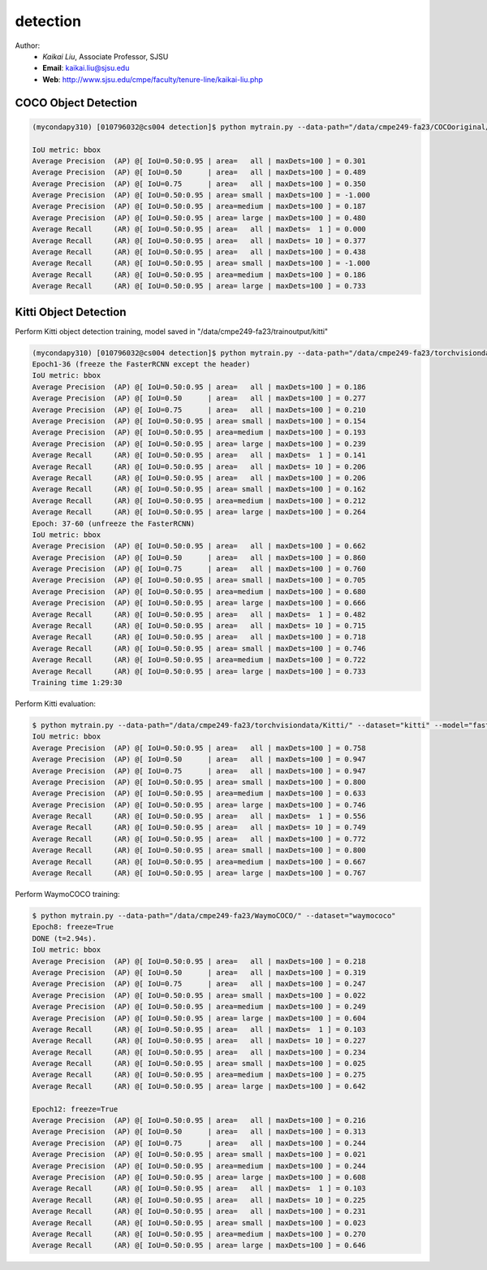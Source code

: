 detection
==========

.. _detection:

Author:
   * *Kaikai Liu*, Associate Professor, SJSU
   * **Email**: kaikai.liu@sjsu.edu
   * **Web**: http://www.sjsu.edu/cmpe/faculty/tenure-line/kaikai-liu.php


COCO Object Detection
---------------------

.. code-block:: console

   (mycondapy310) [010796032@cs004 detection]$ python mytrain.py --data-path="/data/cmpe249-fa23/COCOoriginal/" --dataset="coco" --model="fasterrcnn_resnet50_fpn_v2" --resume="" --test-only=True   

   IoU metric: bbox
   Average Precision  (AP) @[ IoU=0.50:0.95 | area=   all | maxDets=100 ] = 0.301
   Average Precision  (AP) @[ IoU=0.50      | area=   all | maxDets=100 ] = 0.489
   Average Precision  (AP) @[ IoU=0.75      | area=   all | maxDets=100 ] = 0.350
   Average Precision  (AP) @[ IoU=0.50:0.95 | area= small | maxDets=100 ] = -1.000
   Average Precision  (AP) @[ IoU=0.50:0.95 | area=medium | maxDets=100 ] = 0.187
   Average Precision  (AP) @[ IoU=0.50:0.95 | area= large | maxDets=100 ] = 0.480
   Average Recall     (AR) @[ IoU=0.50:0.95 | area=   all | maxDets=  1 ] = 0.000
   Average Recall     (AR) @[ IoU=0.50:0.95 | area=   all | maxDets= 10 ] = 0.377
   Average Recall     (AR) @[ IoU=0.50:0.95 | area=   all | maxDets=100 ] = 0.438
   Average Recall     (AR) @[ IoU=0.50:0.95 | area= small | maxDets=100 ] = -1.000
   Average Recall     (AR) @[ IoU=0.50:0.95 | area=medium | maxDets=100 ] = 0.186
   Average Recall     (AR) @[ IoU=0.50:0.95 | area= large | maxDets=100 ] = 0.733

Kitti Object Detection
----------------------

Perform Kitti object detection training, model saved in "/data/cmpe249-fa23/trainoutput/kitti"

.. code-block:: console

   (mycondapy310) [010796032@cs004 detection]$ python mytrain.py --data-path="/data/cmpe249-fa23/torchvisiondata/Kitti/" --dataset="kitti" --model="fasterrcnn_resnet50_fpn_v2" --resume="/data/cmpe249-fa23/trainoutput/kitti/model_36.pth" --output-dir="/data/cmpe249-fa23/trainoutput"
   Epoch1-36 (freeze the FasterRCNN except the header)
   IoU metric: bbox
   Average Precision  (AP) @[ IoU=0.50:0.95 | area=   all | maxDets=100 ] = 0.186
   Average Precision  (AP) @[ IoU=0.50      | area=   all | maxDets=100 ] = 0.277
   Average Precision  (AP) @[ IoU=0.75      | area=   all | maxDets=100 ] = 0.210
   Average Precision  (AP) @[ IoU=0.50:0.95 | area= small | maxDets=100 ] = 0.154
   Average Precision  (AP) @[ IoU=0.50:0.95 | area=medium | maxDets=100 ] = 0.193
   Average Precision  (AP) @[ IoU=0.50:0.95 | area= large | maxDets=100 ] = 0.239
   Average Recall     (AR) @[ IoU=0.50:0.95 | area=   all | maxDets=  1 ] = 0.141
   Average Recall     (AR) @[ IoU=0.50:0.95 | area=   all | maxDets= 10 ] = 0.206
   Average Recall     (AR) @[ IoU=0.50:0.95 | area=   all | maxDets=100 ] = 0.206
   Average Recall     (AR) @[ IoU=0.50:0.95 | area= small | maxDets=100 ] = 0.162
   Average Recall     (AR) @[ IoU=0.50:0.95 | area=medium | maxDets=100 ] = 0.212
   Average Recall     (AR) @[ IoU=0.50:0.95 | area= large | maxDets=100 ] = 0.264
   Epoch: 37-60 (unfreeze the FasterRCNN)
   IoU metric: bbox
   Average Precision  (AP) @[ IoU=0.50:0.95 | area=   all | maxDets=100 ] = 0.662
   Average Precision  (AP) @[ IoU=0.50      | area=   all | maxDets=100 ] = 0.860
   Average Precision  (AP) @[ IoU=0.75      | area=   all | maxDets=100 ] = 0.760
   Average Precision  (AP) @[ IoU=0.50:0.95 | area= small | maxDets=100 ] = 0.705
   Average Precision  (AP) @[ IoU=0.50:0.95 | area=medium | maxDets=100 ] = 0.680
   Average Precision  (AP) @[ IoU=0.50:0.95 | area= large | maxDets=100 ] = 0.666
   Average Recall     (AR) @[ IoU=0.50:0.95 | area=   all | maxDets=  1 ] = 0.482
   Average Recall     (AR) @[ IoU=0.50:0.95 | area=   all | maxDets= 10 ] = 0.715
   Average Recall     (AR) @[ IoU=0.50:0.95 | area=   all | maxDets=100 ] = 0.718
   Average Recall     (AR) @[ IoU=0.50:0.95 | area= small | maxDets=100 ] = 0.746
   Average Recall     (AR) @[ IoU=0.50:0.95 | area=medium | maxDets=100 ] = 0.722
   Average Recall     (AR) @[ IoU=0.50:0.95 | area= large | maxDets=100 ] = 0.733
   Training time 1:29:30

Perform Kitti evaluation:

.. code-block:: console

   $ python mytrain.py --data-path="/data/cmpe249-fa23/torchvisiondata/Kitti/" --dataset="kitti" --model="fasterrcnn_resnet50_fpn_v2" --resume="/data/cmpe249-fa23/trainoutput/kitti/model_60.pth" --output-dir="/data/cmpe249-fa23/trainoutput" --test-only=True
   IoU metric: bbox
   Average Precision  (AP) @[ IoU=0.50:0.95 | area=   all | maxDets=100 ] = 0.758
   Average Precision  (AP) @[ IoU=0.50      | area=   all | maxDets=100 ] = 0.947
   Average Precision  (AP) @[ IoU=0.75      | area=   all | maxDets=100 ] = 0.947
   Average Precision  (AP) @[ IoU=0.50:0.95 | area= small | maxDets=100 ] = 0.800
   Average Precision  (AP) @[ IoU=0.50:0.95 | area=medium | maxDets=100 ] = 0.633
   Average Precision  (AP) @[ IoU=0.50:0.95 | area= large | maxDets=100 ] = 0.746
   Average Recall     (AR) @[ IoU=0.50:0.95 | area=   all | maxDets=  1 ] = 0.556
   Average Recall     (AR) @[ IoU=0.50:0.95 | area=   all | maxDets= 10 ] = 0.749
   Average Recall     (AR) @[ IoU=0.50:0.95 | area=   all | maxDets=100 ] = 0.772
   Average Recall     (AR) @[ IoU=0.50:0.95 | area= small | maxDets=100 ] = 0.800
   Average Recall     (AR) @[ IoU=0.50:0.95 | area=medium | maxDets=100 ] = 0.667
   Average Recall     (AR) @[ IoU=0.50:0.95 | area= large | maxDets=100 ] = 0.767

Perform WaymoCOCO training:

.. code-block:: console

   $ python mytrain.py --data-path="/data/cmpe249-fa23/WaymoCOCO/" --dataset="waymococo"
   Epoch8: freeze=True
   DONE (t=2.94s).
   IoU metric: bbox
   Average Precision  (AP) @[ IoU=0.50:0.95 | area=   all | maxDets=100 ] = 0.218
   Average Precision  (AP) @[ IoU=0.50      | area=   all | maxDets=100 ] = 0.319
   Average Precision  (AP) @[ IoU=0.75      | area=   all | maxDets=100 ] = 0.247
   Average Precision  (AP) @[ IoU=0.50:0.95 | area= small | maxDets=100 ] = 0.022
   Average Precision  (AP) @[ IoU=0.50:0.95 | area=medium | maxDets=100 ] = 0.249
   Average Precision  (AP) @[ IoU=0.50:0.95 | area= large | maxDets=100 ] = 0.604
   Average Recall     (AR) @[ IoU=0.50:0.95 | area=   all | maxDets=  1 ] = 0.103
   Average Recall     (AR) @[ IoU=0.50:0.95 | area=   all | maxDets= 10 ] = 0.227
   Average Recall     (AR) @[ IoU=0.50:0.95 | area=   all | maxDets=100 ] = 0.234
   Average Recall     (AR) @[ IoU=0.50:0.95 | area= small | maxDets=100 ] = 0.025
   Average Recall     (AR) @[ IoU=0.50:0.95 | area=medium | maxDets=100 ] = 0.275
   Average Recall     (AR) @[ IoU=0.50:0.95 | area= large | maxDets=100 ] = 0.642
   
   Epoch12: freeze=True
   Average Precision  (AP) @[ IoU=0.50:0.95 | area=   all | maxDets=100 ] = 0.216
   Average Precision  (AP) @[ IoU=0.50      | area=   all | maxDets=100 ] = 0.313
   Average Precision  (AP) @[ IoU=0.75      | area=   all | maxDets=100 ] = 0.244
   Average Precision  (AP) @[ IoU=0.50:0.95 | area= small | maxDets=100 ] = 0.021
   Average Precision  (AP) @[ IoU=0.50:0.95 | area=medium | maxDets=100 ] = 0.244
   Average Precision  (AP) @[ IoU=0.50:0.95 | area= large | maxDets=100 ] = 0.608
   Average Recall     (AR) @[ IoU=0.50:0.95 | area=   all | maxDets=  1 ] = 0.103
   Average Recall     (AR) @[ IoU=0.50:0.95 | area=   all | maxDets= 10 ] = 0.225
   Average Recall     (AR) @[ IoU=0.50:0.95 | area=   all | maxDets=100 ] = 0.231
   Average Recall     (AR) @[ IoU=0.50:0.95 | area= small | maxDets=100 ] = 0.023
   Average Recall     (AR) @[ IoU=0.50:0.95 | area=medium | maxDets=100 ] = 0.270
   Average Recall     (AR) @[ IoU=0.50:0.95 | area= large | maxDets=100 ] = 0.646